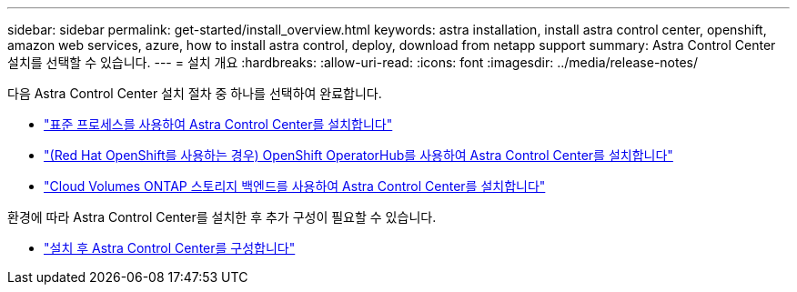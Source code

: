 ---
sidebar: sidebar 
permalink: get-started/install_overview.html 
keywords: astra installation, install astra control center, openshift, amazon web services, azure, how to install astra control, deploy, download from netapp support 
summary: Astra Control Center 설치를 선택할 수 있습니다. 
---
= 설치 개요
:hardbreaks:
:allow-uri-read: 
:icons: font
:imagesdir: ../media/release-notes/


[role="lead"]
다음 Astra Control Center 설치 절차 중 하나를 선택하여 완료합니다.

* link:../get-started/install_acc.html["표준 프로세스를 사용하여 Astra Control Center를 설치합니다"]
* link:../get-started/acc_operatorhub_install.html["(Red Hat OpenShift를 사용하는 경우) OpenShift OperatorHub를 사용하여 Astra Control Center를 설치합니다"]
* link:../get-started/install_acc-cvo.html["Cloud Volumes ONTAP 스토리지 백엔드를 사용하여 Astra Control Center를 설치합니다"]


환경에 따라 Astra Control Center를 설치한 후 추가 구성이 필요할 수 있습니다.

* link:../get-started/configure-after-install.html["설치 후 Astra Control Center를 구성합니다"]

